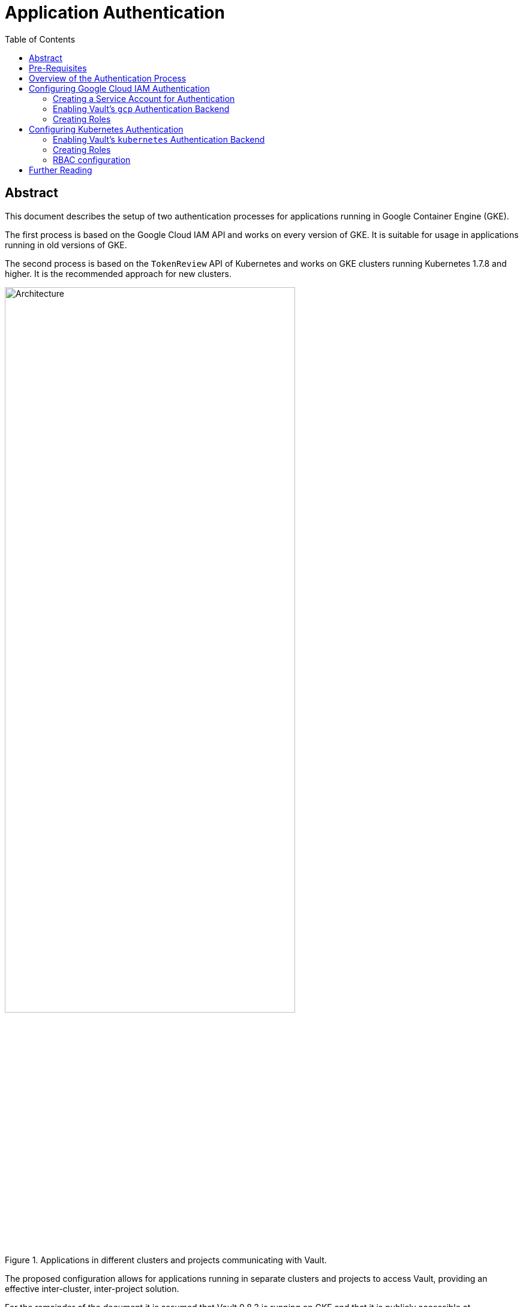 = Application Authentication
:icons: font
:imagesdir: ./img/
:toc:

ifdef::env-github[]
:tip-caption: :bulb:
:note-caption: :information_source:
:important-caption: :heavy_exclamation_mark:
:caution-caption: :fire:
:warning-caption: :warning:
endif::[]

== Abstract

This document describes the setup of two authentication processes for
applications running in Google Container Engine (GKE).

The first process is
based on the Google Cloud IAM API and works on every version of GKE. It is
suitable for usage in applications running in old versions of GKE.

The second process is based on the `TokenReview` API of Kubernetes and works on GKE
clusters running Kubernetes 1.7.8 and higher. It is the recommended approach for
new clusters.

[#img-architecture]
.Applications in different clusters and projects communicating with Vault.
image::architecture.png[Architecture,75%]

The proposed configuration allows for applications running in separate clusters
and projects to access Vault, providing an effective inter-cluster,
inter-project solution.

For the remainder of the document it is assumed that
Vault 0.8.3 is running on GKE and that it is publicly accessible at
`https://vault.example.com`.

== Pre-Requisites

* The `vault` binary.
* The https://stedolan.github.io/jq/[`jq`] binary.
* Being authenticated as `root` in Vault.
* A set of policies pre-configured in Vault.

One is also expected to be familiar with the Vault documentation,
in particular with

* the
https://www.vaultproject.io/intro/getting-started/install.html[Getting Started]
guide;
* the
https://www.vaultproject.io/docs/concepts/lease.html[Lease, Renew, and Revoke]
docs;
* the
https://www.vaultproject.io/docs/concepts/auth.html[Authentication]
docs;
* the
https://www.vaultproject.io/docs/concepts/policies.html[Policies]
docs.

To a lesser extent, one is also expected to have read the docs for the
https://www.vaultproject.io/docs/auth/gcp.html[Google Cloud] and
https://www.vaultproject.io/docs/auth/kubernetes.html[Kubernetes] backends.

== Overview of the Authentication Process

Vault 0.8.3 supports authentication using either Google Cloud IAM
https://cloud.google.com/compute/docs/access/service-accounts[*_service accounts_*]
or Kubernetes
https://kubernetes.io/docs/admin/service-accounts-admin/[*_service accounts_*].
This is achieved using the https://www.vaultproject.io/docs/auth/gcp.html[`gcp`]
and https://www.vaultproject.io/docs/auth/kubernetes.html[`kubernetes`]
authentication backends, respectively. These backends allows Vault
administrators to define *_roles_*, and applications to request Vault
*_authentication tokens_* associated with these roles.

[INFO]
====
A *_role_* is a set of
https://www.vaultproject.io/docs/concepts/policies.html[*_policies_*] which
control what secrets an application can access.
====

The flow of the `gcp` and `kubernetes` authentication backends consists of four
steps:

. The application obtains a *_signed token_* representing its identity. This
  token can either be
  .. a token requested from the Google Cloud IAM API; or
  .. the service account token mounted by Kubernetes on the pod in which the
     application runs.
. The application sends the signed token to Vault in a *_login request_* for a
  given role.
. Vault verifies the authenticity of the signed token using respectively
  .. the Google Cloud IAM API; or
  .. the source Kubernetes cluster's API.
. If verification is successful Vault returns an *_authentication token_* to the
  application. This token can be used by the application to request secrets from
  the Vault API, subject to the policies associated with the role.

[#img-authentication]
.An overview of the flow of the `gcp` and `kubernetes` authentication backends.
image::authentication.png[Authentication,75%]


[TIP]
====
In each scenario *_authentication_* is delegated to an external entity. However,
*_authorization_* is always managed within Vault via the abovementioned roles.
It is important to understand that IAM roles or Kubernetes `Roles` or
`ClusterRoles` associated with the service accounts *do not* have any meaning
within Vault.
====

== Configuring Google Cloud IAM Authentication

[IMPORTANT]
====
In order to use Google Cloud IAM as an authentication method one must enable the
_Google Identity and Access Management (IAM)_ API in the project where Vault is
deployed. One can enable the API via the Google Cloud Platform Console by
navigating to

_APIs & services_ → _Dashboard_ → _Enable APIs & Services_

and searching for _Google Identity and Access Management (IAM)_, or by running

`gcloud --project <project-id> service-management enable iam.googleapis.com`

on a terminal, replacing `<project-id>` with the ID of the project where Vault
is deployed.
====

=== Creating a Service Account for Authentication

One must start by creating a Google Cloud IAM service account which Vault will
use to verify the authenticity of signed tokens. This account must be created on
the project where Vault is deployed. In order to create the account one must run

[source,bash]
----
$ gcloud iam service-accounts create \
>    vault-authn \
>    --display-name "Vault AuthN" \
>    --project <project-id>
Created service account [vault-authn].
$ gcloud iam service-accounts keys create \
>    vault-authn.json \
>    --iam-account vault-authn@<project-id>.iam.gserviceaccount.com \
>    --key-file-type json
created key [xxxxxxxxxxxxxxxxxxxxxxxxxxxxxxxxxxxxxxxx] of type [json] as [vault-authn.json] for [vault-authn@<project-id>.iam.gserviceaccount.com]
----
<1> One may choose a different name for the service account, other than `vault-authn`.
<2> One may choose a different display name for the service account, other than `Vault AuthN`.
<3> One must replace `<project-id>` with the ID of the project where Vault is deployed.
<4> One may choose a different filename or path for the service account's private key, other than `vault-authn.json`.

[IMPORTANT]
====
This service account must be granted the following IAM roles *_on each project hosting client applications_*:

* _Service Accounts_ → _Service Account Key Admin_
* _Service Accounts_ → _Service Account Token Creator_
====

One can grant the needed roles via the Google Cloud Platform Console by navigating to

_IAM & admin_ → _IAM_ → _Add_

or by running

[source,bash]
----
$ gcloud projects add-iam-policy-binding <client-project-id> \
>    --member \
>    serviceAccount:vault-authn@<project-id>.iam.gserviceaccount.com \
>    --role \
>    roles/iam.serviceAccountKeyAdmin
bindings: (...)
$ gcloud projects add-iam-policy-binding <client-project-id> \
>    --member \
>    serviceAccount:vault-authn@<project-id>.iam.gserviceaccount.com \
>    --role \
>    roles/iam.serviceAccountTokenCreator
bindings: (...)
----
<1> One must replace `<client-project-id>` with the ID of the project where the
    client application is deployed.
<2> One must replace `<project-id>` with the ID of the project where Vault
    is deployed.
<3> If one has choosen a different name for the service account one must change
    it here.

=== Enabling Vault's `gcp` Authentication Backend

To enable the `gcp` auth backend one must run

[source,bash]
----
$ vault auth-enable gcp
Successfully enabled 'gcp' at 'gcp'!
----

Then, one must configure the `gcp` auth backend by providing it with the
private key of the service account used to validate signed tokens:

[source,bash]
----
$ vault write auth/gcp/config credentials=@vault-authn.json
Success! Data written to: auth/gcp/config
----
<1> If one has chosen a different filename or path for the service account's
    private key one must update this command accordingly.

=== Creating Roles

In order to create roles one must run:

[source,bash]
----
$ vault write auth/gcp/role/<role-name> \
>    type="iam" \
>    project_id="<client-project-id>" \
>    bound_service_accounts="..." \
>    policies="..." \
>    period="<ttl>"
Success! Data written to: auth/gcp/role/<role-name>
----
<1> One must replace `<role-name>` by the actual role name.
<2> One must replace `<client-project-id>` by the ID of the project that hosts
    the client applications.
<3> One must replace `...` by a comma-separated list of service account IDs that
    can login with this role.
<4> One must replace `...` by a comma-separated list of policies to associate
    with the role.
<5> One must replace `<ttl>` by the desired time-to-live for the authentication tokens.

[IMPORTANT]
====
The fact that `project_id` accepts a single value as input means that at least
one role must be created for every GCP project hosting a client application.
====

[IMPORTANT]
====
Every service account specified in `bound_service_accounts` must belong to the
project specified in `<client-project-id>`.
====

[IMPORTANT]
====
The fact that one is specifying a `period` instead of a `ttl` means that
authentication tokens have to be renewed every `<ttl>` seconds to be kept valid.
====

[TIP]
====
The `bound_service_accounts` and `policies` properties enable fine-grained
control over what secrets applications can access. One is encouraged to create
as many roles as necessary to keep access to secrets under tight control and to
avoid granting too much privileges to a given account.
====

[TIP]
====
For details on how to update, delete and list roles please check the
https://www.vaultproject.io/api/auth/gcp/index.html[GCP Auth Plugin HTTP API].
====

== Configuring Kubernetes Authentication

=== Enabling Vault's `kubernetes` Authentication Backend

To enable the `kubernetes` authentication backend one must run:

[source,bash]
----
$ vault auth-enable --path "<client-project-id>-<cluster-name>" kubernetes
Successfully enabled 'gcp' at '<client-project-id>-<cluster-name>'!
----
<1> One must replace `<client-project-id>` with the ID of the project where the
    client application is deployed.
<2> One must replace `<cluster-name>` with the name of the cluster where the
    client application is deployed.

[IMPORTANT]
====
Every Kubernetes cluster that requires access to Vault needs its own instance of
the `kubernetes` authentication backend.
====

Finally, one must configure the `kubernetes` auth backend by providing it with
the URL of the Kubernetes API and with the CA certificate for the cluster:

[source,bash]
----
$ KUBERNETES_HOST=$(gcloud container clusters describe \
>    <cluster-name> \
>    --format json \
>    --project <client-project-id> | jq -r .endpoint)
$ KUBERNETES_CA_CERT=$(gcloud container clusters describe \
>    <cluster-name> \
>    --format json \
>    --project <client-project-id> | jq -r .masterAuth.clusterCaCertificate | base64 -D)
$ vault write auth/<client-project-id>-<cluster-name>/config \
>    kubernetes_host="https://${KUBERNETES_HOST}" \
>    kubernetes_ca_cert="${KUBERNETES_CA_CERT}"
Success! Data written to: auth/<client-project-id>-<cluster-name>/config
----
<1> One must replace `<cluster-name>` with the name of the cluster where the
    client application is deployed.
<2> One must replace `<client-project-id>` with the ID of the project where the
    client application is deployed.
<3> Depending on the Unix flavor one is running, `base64 -D` may have to be
    replaced with `base64 -d`.

=== Creating Roles

In order to create roles one must run:

[source,bash]
----
$ vault write auth/<client-project-id>-<cluster-name>/role/<role-name> \
>    bound_service_account_names="..." \
>    bound_service_account_namespaces="..." \
>    policies="..." \
>    period="<ttl>"
Success! Data written to: auth/<client-project-id>-<cluster-name>/role/<role-name>
----
<1> One must replace `<client-project-id>` with the ID of the project where the
    client application is deployed.
<2> One must replace `<cluster-name>` with the name of the cluster where the
    client application is deployed.
<3> One must replace `<role-name>` by the actual role name.
<4> One must replace `...` with a comma-separated list of service accounts that
    can login with this role.
<5> One must replace `...` by a comma-separated list of namespaces where the
    abovementioned service accounts can login with this role.
<6> One must replace `...` by a comma-separated list of policies to associate
    with the role.
<7> One must replace `<ttl>` by the desired time-to-live for the authentication
    tokens.

[IMPORTANT]
====
The fact that one is specifying a `period` instead of a `ttl` means that
authentication tokens have to be renewed every `<ttl>` seconds to be kept valid.
====

[TIP]
====
The `bound_service_account_names`, `bound_service_account_namespaces` and
`policies` properties enable fine-grained control over what secrets applications
can access. One is encouraged to create as many roles as necessary to keep
access to secrets under tight control and to avoid granting too much privileges
to a given account.
====

[TIP]
====
For details on how to update, delete and list roles please check the
https://www.vaultproject.io/api/auth/kubernetes/index.html[Kubernetes Auth Plugin HTTP API].
====

=== RBAC configuration

If the GKE cluster in which a client application is deployed has
https://kubernetes.io/docs/admin/authorization/rbac/[RBAC] enabled it is
necessary to perform an extra step—authorize every service account in use to
access the `TokenReview` API. This can be made by creating a
`ClusterRoleBinding` which includes all combinations of service account and
namespace that will authenticate with Vault:

[source,yaml]
----
apiVersion: rbac.authorization.k8s.io/v1beta1
kind: ClusterRoleBinding
metadata:
  name: vault-tokenreview-binding
  namespace: default
roleRef:
  apiGroup: rbac.authorization.k8s.io
  kind: ClusterRole
  name: system:auth-delegator
subjects:
- kind: ServiceAccount
  name: <service-account-name>
  namespace: <namespace>
----
<1> The binding can have as many subjects as necessary.
<2> One must replace `<service-account-name>` with the name of a service
    account.
<3> One must replace `<namespace>` with the name of a namespace in which the
    abovementioned service account will be used to access Vault.

== Further Reading

* https://www.vaultproject.io/docs/auth/gcp.html[Auth Plugin Backend: gcp]
* https://www.vaultproject.io/api/auth/gcp/index.html[GCP Auth Plugin HTTP API]
* https://www.vaultproject.io/docs/auth/kubernetes.html[Auth Backend: Kubernetes]
* https://www.vaultproject.io/api/auth/kubernetes/index.html[Kubernetes Auth Plugin HTTP API]
